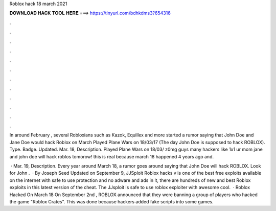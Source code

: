 Roblox hack 18 march 2021



𝐃𝐎𝐖𝐍𝐋𝐎𝐀𝐃 𝐇𝐀𝐂𝐊 𝐓𝐎𝐎𝐋 𝐇𝐄𝐑𝐄 ===> https://tinyurl.com/bdhkdms3?654316



.



.



.



.



.



.



.



.



.



.



.



.

In around February , several Robloxians such as Kazok, Equillex and more started a rumor saying that John Doe and Jane Doe would hack Roblox on March  Played Plane Wars on 18/03/17 (The day John Doe is supposed to hack ROBLOX). Type. Badge. Updated. Mar. 18, Description. Played Plane Wars on 18/03/ z0mg guys many hackers like 1x1 ur mom jane and john doe will hack roblos tomorow! this is real because march 18 happened 4 years ago and.

 · Mar. 19, Description. Every year around March 18, a rumor goes around saying that John Doe will hack ROBLOX. Look for John .  · By Joseph Seed Updated on September 9, JJSploit Roblox hacks v is one of the best free exploits available on the internet with safe to use protection and no adware and ads in it, there are hundreds of new and best Roblox exploits in this latest version of the cheat. The JJsploit is safe to use roblox exploiter with awesome cool.  · Roblox Hacked On March 18 On September 2nd , ROBLOX announced that they were banning a group of players who hacked the game "Roblox Crates". This was done because hackers added fake scripts into some games.
